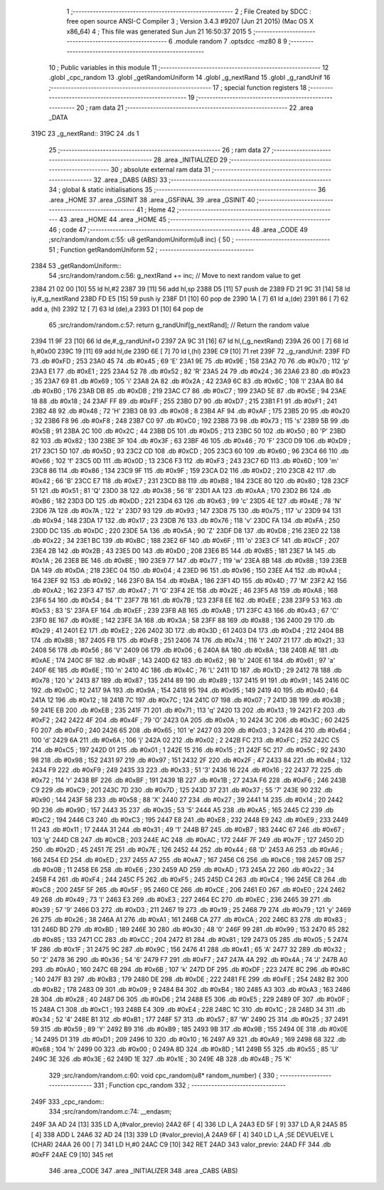                               1 ;--------------------------------------------------------
                              2 ; File Created by SDCC : free open source ANSI-C Compiler
                              3 ; Version 3.4.3 #9207 (Jun 21 2015) (Mac OS X x86_64)
                              4 ; This file was generated Sun Jun 21 16:50:37 2015
                              5 ;--------------------------------------------------------
                              6 	.module random
                              7 	.optsdcc -mz80
                              8 	
                              9 ;--------------------------------------------------------
                             10 ; Public variables in this module
                             11 ;--------------------------------------------------------
                             12 	.globl _cpc_random
                             13 	.globl _getRandomUniform
                             14 	.globl _g_nextRand
                             15 	.globl _g_randUnif
                             16 ;--------------------------------------------------------
                             17 ; special function registers
                             18 ;--------------------------------------------------------
                             19 ;--------------------------------------------------------
                             20 ; ram data
                             21 ;--------------------------------------------------------
                             22 	.area _DATA
   319C                      23 _g_nextRand::
   319C                      24 	.ds 1
                             25 ;--------------------------------------------------------
                             26 ; ram data
                             27 ;--------------------------------------------------------
                             28 	.area _INITIALIZED
                             29 ;--------------------------------------------------------
                             30 ; absolute external ram data
                             31 ;--------------------------------------------------------
                             32 	.area _DABS (ABS)
                             33 ;--------------------------------------------------------
                             34 ; global & static initialisations
                             35 ;--------------------------------------------------------
                             36 	.area _HOME
                             37 	.area _GSINIT
                             38 	.area _GSFINAL
                             39 	.area _GSINIT
                             40 ;--------------------------------------------------------
                             41 ; Home
                             42 ;--------------------------------------------------------
                             43 	.area _HOME
                             44 	.area _HOME
                             45 ;--------------------------------------------------------
                             46 ; code
                             47 ;--------------------------------------------------------
                             48 	.area _CODE
                             49 ;src/random/random.c:55: u8 getRandomUniform(u8 inc) {
                             50 ;	---------------------------------
                             51 ; Function getRandomUniform
                             52 ; ---------------------------------
   2384                      53 _getRandomUniform::
                             54 ;src/random/random.c:56: g_nextRand += inc;               // Move to next random value to get
   2384 21 02 00      [10]   55 	ld	hl,#2
   2387 39            [11]   56 	add	hl,sp
   2388 D5            [11]   57 	push	de
   2389 FD 21 9C 31   [14]   58 	ld	iy,#_g_nextRand
   238D FD E5         [15]   59 	push	iy
   238F D1            [10]   60 	pop	de
   2390 1A            [ 7]   61 	ld	a,(de)
   2391 86            [ 7]   62 	add	a, (hl)
   2392 12            [ 7]   63 	ld	(de),a
   2393 D1            [10]   64 	pop	de
                             65 ;src/random/random.c:57: return g_randUnif[g_nextRand];   // Return the random value
   2394 11 9F 23      [10]   66 	ld	de,#_g_randUnif+0
   2397 2A 9C 31      [16]   67 	ld	hl,(_g_nextRand)
   239A 26 00         [ 7]   68 	ld	h,#0x00
   239C 19            [11]   69 	add	hl,de
   239D 6E            [ 7]   70 	ld	l,(hl)
   239E C9            [10]   71 	ret
   239F                      72 _g_randUnif:
   239F FD                   73 	.db #0xFD	; 253
   23A0 45                   74 	.db #0x45	; 69	'E'
   23A1 9E                   75 	.db #0x9E	; 158
   23A2 70                   76 	.db #0x70	; 112	'p'
   23A3 E1                   77 	.db #0xE1	; 225
   23A4 52                   78 	.db #0x52	; 82	'R'
   23A5 24                   79 	.db #0x24	; 36
   23A6 23                   80 	.db #0x23	; 35
   23A7 69                   81 	.db #0x69	; 105	'i'
   23A8 2A                   82 	.db #0x2A	; 42
   23A9 6C                   83 	.db #0x6C	; 108	'l'
   23AA B0                   84 	.db #0xB0	; 176
   23AB DB                   85 	.db #0xDB	; 219
   23AC C7                   86 	.db #0xC7	; 199
   23AD 5E                   87 	.db #0x5E	; 94
   23AE 18                   88 	.db #0x18	; 24
   23AF FF                   89 	.db #0xFF	; 255
   23B0 D7                   90 	.db #0xD7	; 215
   23B1 F1                   91 	.db #0xF1	; 241
   23B2 48                   92 	.db #0x48	; 72	'H'
   23B3 08                   93 	.db #0x08	; 8
   23B4 AF                   94 	.db #0xAF	; 175
   23B5 20                   95 	.db #0x20	; 32
   23B6 F8                   96 	.db #0xF8	; 248
   23B7 C0                   97 	.db #0xC0	; 192
   23B8 73                   98 	.db #0x73	; 115	's'
   23B9 5B                   99 	.db #0x5B	; 91
   23BA 2C                  100 	.db #0x2C	; 44
   23BB D5                  101 	.db #0xD5	; 213
   23BC 50                  102 	.db #0x50	; 80	'P'
   23BD 82                  103 	.db #0x82	; 130
   23BE 3F                  104 	.db #0x3F	; 63
   23BF 46                  105 	.db #0x46	; 70	'F'
   23C0 D9                  106 	.db #0xD9	; 217
   23C1 5D                  107 	.db #0x5D	; 93
   23C2 CD                  108 	.db #0xCD	; 205
   23C3 60                  109 	.db #0x60	; 96
   23C4 66                  110 	.db #0x66	; 102	'f'
   23C5 0D                  111 	.db #0x0D	; 13
   23C6 F3                  112 	.db #0xF3	; 243
   23C7 6D                  113 	.db #0x6D	; 109	'm'
   23C8 86                  114 	.db #0x86	; 134
   23C9 9F                  115 	.db #0x9F	; 159
   23CA D2                  116 	.db #0xD2	; 210
   23CB 42                  117 	.db #0x42	; 66	'B'
   23CC E7                  118 	.db #0xE7	; 231
   23CD B8                  119 	.db #0xB8	; 184
   23CE 80                  120 	.db #0x80	; 128
   23CF 51                  121 	.db #0x51	; 81	'Q'
   23D0 38                  122 	.db #0x38	; 56	'8'
   23D1 AA                  123 	.db #0xAA	; 170
   23D2 B6                  124 	.db #0xB6	; 182
   23D3 DD                  125 	.db #0xDD	; 221
   23D4 63                  126 	.db #0x63	; 99	'c'
   23D5 4E                  127 	.db #0x4E	; 78	'N'
   23D6 7A                  128 	.db #0x7A	; 122	'z'
   23D7 93                  129 	.db #0x93	; 147
   23D8 75                  130 	.db #0x75	; 117	'u'
   23D9 94                  131 	.db #0x94	; 148
   23DA 17                  132 	.db #0x17	; 23
   23DB 76                  133 	.db #0x76	; 118	'v'
   23DC FA                  134 	.db #0xFA	; 250
   23DD DC                  135 	.db #0xDC	; 220
   23DE 5A                  136 	.db #0x5A	; 90	'Z'
   23DF D8                  137 	.db #0xD8	; 216
   23E0 22                  138 	.db #0x22	; 34
   23E1 BC                  139 	.db #0xBC	; 188
   23E2 6F                  140 	.db #0x6F	; 111	'o'
   23E3 CF                  141 	.db #0xCF	; 207
   23E4 2B                  142 	.db #0x2B	; 43
   23E5 D0                  143 	.db #0xD0	; 208
   23E6 B5                  144 	.db #0xB5	; 181
   23E7 1A                  145 	.db #0x1A	; 26
   23E8 BE                  146 	.db #0xBE	; 190
   23E9 77                  147 	.db #0x77	; 119	'w'
   23EA 8B                  148 	.db #0x8B	; 139
   23EB DA                  149 	.db #0xDA	; 218
   23EC 04                  150 	.db #0x04	; 4
   23ED 96                  151 	.db #0x96	; 150
   23EE A4                  152 	.db #0xA4	; 164
   23EF 92                  153 	.db #0x92	; 146
   23F0 BA                  154 	.db #0xBA	; 186
   23F1 4D                  155 	.db #0x4D	; 77	'M'
   23F2 A2                  156 	.db #0xA2	; 162
   23F3 47                  157 	.db #0x47	; 71	'G'
   23F4 2E                  158 	.db #0x2E	; 46
   23F5 A8                  159 	.db #0xA8	; 168
   23F6 54                  160 	.db #0x54	; 84	'T'
   23F7 7B                  161 	.db #0x7B	; 123
   23F8 EE                  162 	.db #0xEE	; 238
   23F9 53                  163 	.db #0x53	; 83	'S'
   23FA EF                  164 	.db #0xEF	; 239
   23FB AB                  165 	.db #0xAB	; 171
   23FC 43                  166 	.db #0x43	; 67	'C'
   23FD 8E                  167 	.db #0x8E	; 142
   23FE 3A                  168 	.db #0x3A	; 58
   23FF 88                  169 	.db #0x88	; 136
   2400 29                  170 	.db #0x29	; 41
   2401 E2                  171 	.db #0xE2	; 226
   2402 3D                  172 	.db #0x3D	; 61
   2403 D4                  173 	.db #0xD4	; 212
   2404 BB                  174 	.db #0xBB	; 187
   2405 FB                  175 	.db #0xFB	; 251
   2406 74                  176 	.db #0x74	; 116	't'
   2407 21                  177 	.db #0x21	; 33
   2408 56                  178 	.db #0x56	; 86	'V'
   2409 06                  179 	.db #0x06	; 6
   240A 8A                  180 	.db #0x8A	; 138
   240B AE                  181 	.db #0xAE	; 174
   240C 8F                  182 	.db #0x8F	; 143
   240D 62                  183 	.db #0x62	; 98	'b'
   240E 61                  184 	.db #0x61	; 97	'a'
   240F 6E                  185 	.db #0x6E	; 110	'n'
   2410 4C                  186 	.db #0x4C	; 76	'L'
   2411 1D                  187 	.db #0x1D	; 29
   2412 78                  188 	.db #0x78	; 120	'x'
   2413 87                  189 	.db #0x87	; 135
   2414 89                  190 	.db #0x89	; 137
   2415 91                  191 	.db #0x91	; 145
   2416 0C                  192 	.db #0x0C	; 12
   2417 9A                  193 	.db #0x9A	; 154
   2418 95                  194 	.db #0x95	; 149
   2419 40                  195 	.db #0x40	; 64
   241A 12                  196 	.db #0x12	; 18
   241B 7C                  197 	.db #0x7C	; 124
   241C 07                  198 	.db #0x07	; 7
   241D 3B                  199 	.db #0x3B	; 59
   241E EB                  200 	.db #0xEB	; 235
   241F 71                  201 	.db #0x71	; 113	'q'
   2420 13                  202 	.db #0x13	; 19
   2421 F2                  203 	.db #0xF2	; 242
   2422 4F                  204 	.db #0x4F	; 79	'O'
   2423 0A                  205 	.db #0x0A	; 10
   2424 3C                  206 	.db #0x3C	; 60
   2425 F0                  207 	.db #0xF0	; 240
   2426 65                  208 	.db #0x65	; 101	'e'
   2427 03                  209 	.db #0x03	; 3
   2428 64                  210 	.db #0x64	; 100	'd'
   2429 6A                  211 	.db #0x6A	; 106	'j'
   242A 02                  212 	.db #0x02	; 2
   242B FC                  213 	.db #0xFC	; 252
   242C C5                  214 	.db #0xC5	; 197
   242D 01                  215 	.db #0x01	; 1
   242E 15                  216 	.db #0x15	; 21
   242F 5C                  217 	.db #0x5C	; 92
   2430 98                  218 	.db #0x98	; 152
   2431 97                  219 	.db #0x97	; 151
   2432 2F                  220 	.db #0x2F	; 47
   2433 84                  221 	.db #0x84	; 132
   2434 F9                  222 	.db #0xF9	; 249
   2435 33                  223 	.db #0x33	; 51	'3'
   2436 16                  224 	.db #0x16	; 22
   2437 72                  225 	.db #0x72	; 114	'r'
   2438 BF                  226 	.db #0xBF	; 191
   2439 1B                  227 	.db #0x1B	; 27
   243A F6                  228 	.db #0xF6	; 246
   243B C9                  229 	.db #0xC9	; 201
   243C 7D                  230 	.db #0x7D	; 125
   243D 37                  231 	.db #0x37	; 55	'7'
   243E 90                  232 	.db #0x90	; 144
   243F 58                  233 	.db #0x58	; 88	'X'
   2440 27                  234 	.db #0x27	; 39
   2441 14                  235 	.db #0x14	; 20
   2442 9D                  236 	.db #0x9D	; 157
   2443 35                  237 	.db #0x35	; 53	'5'
   2444 A5                  238 	.db #0xA5	; 165
   2445 C2                  239 	.db #0xC2	; 194
   2446 C3                  240 	.db #0xC3	; 195
   2447 E8                  241 	.db #0xE8	; 232
   2448 E9                  242 	.db #0xE9	; 233
   2449 11                  243 	.db #0x11	; 17
   244A 31                  244 	.db #0x31	; 49	'1'
   244B B7                  245 	.db #0xB7	; 183
   244C 67                  246 	.db #0x67	; 103	'g'
   244D CB                  247 	.db #0xCB	; 203
   244E AC                  248 	.db #0xAC	; 172
   244F 7F                  249 	.db #0x7F	; 127
   2450 2D                  250 	.db #0x2D	; 45
   2451 7E                  251 	.db #0x7E	; 126
   2452 44                  252 	.db #0x44	; 68	'D'
   2453 A6                  253 	.db #0xA6	; 166
   2454 ED                  254 	.db #0xED	; 237
   2455 A7                  255 	.db #0xA7	; 167
   2456 C6                  256 	.db #0xC6	; 198
   2457 0B                  257 	.db #0x0B	; 11
   2458 E6                  258 	.db #0xE6	; 230
   2459 AD                  259 	.db #0xAD	; 173
   245A 22                  260 	.db #0x22	; 34
   245B F4                  261 	.db #0xF4	; 244
   245C F5                  262 	.db #0xF5	; 245
   245D C4                  263 	.db #0xC4	; 196
   245E C8                  264 	.db #0xC8	; 200
   245F 5F                  265 	.db #0x5F	; 95
   2460 CE                  266 	.db #0xCE	; 206
   2461 E0                  267 	.db #0xE0	; 224
   2462 49                  268 	.db #0x49	; 73	'I'
   2463 E3                  269 	.db #0xE3	; 227
   2464 EC                  270 	.db #0xEC	; 236
   2465 39                  271 	.db #0x39	; 57	'9'
   2466 D3                  272 	.db #0xD3	; 211
   2467 19                  273 	.db #0x19	; 25
   2468 79                  274 	.db #0x79	; 121	'y'
   2469 26                  275 	.db #0x26	; 38
   246A A1                  276 	.db #0xA1	; 161
   246B CA                  277 	.db #0xCA	; 202
   246C 83                  278 	.db #0x83	; 131
   246D BD                  279 	.db #0xBD	; 189
   246E 30                  280 	.db #0x30	; 48	'0'
   246F 99                  281 	.db #0x99	; 153
   2470 85                  282 	.db #0x85	; 133
   2471 CC                  283 	.db #0xCC	; 204
   2472 81                  284 	.db #0x81	; 129
   2473 05                  285 	.db #0x05	; 5
   2474 1F                  286 	.db #0x1F	; 31
   2475 9C                  287 	.db #0x9C	; 156
   2476 41                  288 	.db #0x41	; 65	'A'
   2477 32                  289 	.db #0x32	; 50	'2'
   2478 36                  290 	.db #0x36	; 54	'6'
   2479 F7                  291 	.db #0xF7	; 247
   247A 4A                  292 	.db #0x4A	; 74	'J'
   247B A0                  293 	.db #0xA0	; 160
   247C 6B                  294 	.db #0x6B	; 107	'k'
   247D DF                  295 	.db #0xDF	; 223
   247E 8C                  296 	.db #0x8C	; 140
   247F B3                  297 	.db #0xB3	; 179
   2480 DE                  298 	.db #0xDE	; 222
   2481 FE                  299 	.db #0xFE	; 254
   2482 B2                  300 	.db #0xB2	; 178
   2483 09                  301 	.db #0x09	; 9
   2484 B4                  302 	.db #0xB4	; 180
   2485 A3                  303 	.db #0xA3	; 163
   2486 28                  304 	.db #0x28	; 40
   2487 D6                  305 	.db #0xD6	; 214
   2488 E5                  306 	.db #0xE5	; 229
   2489 0F                  307 	.db #0x0F	; 15
   248A C1                  308 	.db #0xC1	; 193
   248B E4                  309 	.db #0xE4	; 228
   248C 1C                  310 	.db #0x1C	; 28
   248D 34                  311 	.db #0x34	; 52	'4'
   248E B1                  312 	.db #0xB1	; 177
   248F 57                  313 	.db #0x57	; 87	'W'
   2490 25                  314 	.db #0x25	; 37
   2491 59                  315 	.db #0x59	; 89	'Y'
   2492 B9                  316 	.db #0xB9	; 185
   2493 9B                  317 	.db #0x9B	; 155
   2494 0E                  318 	.db #0x0E	; 14
   2495 D1                  319 	.db #0xD1	; 209
   2496 10                  320 	.db #0x10	; 16
   2497 A9                  321 	.db #0xA9	; 169
   2498 68                  322 	.db #0x68	; 104	'h'
   2499 00                  323 	.db #0x00	; 0
   249A 8D                  324 	.db #0x8D	; 141
   249B 55                  325 	.db #0x55	; 85	'U'
   249C 3E                  326 	.db #0x3E	; 62
   249D 1E                  327 	.db #0x1E	; 30
   249E 4B                  328 	.db #0x4B	; 75	'K'
                            329 ;src/random/random.c:60: void cpc_random(u8* random_number) {
                            330 ;	---------------------------------
                            331 ; Function cpc_random
                            332 ; ---------------------------------
   249F                     333 _cpc_random::
                            334 ;src/random/random.c:74: __endasm;
   249F 3A AD 24      [13]  335 	LD A,(#valor_previo)
   24A2 6F            [ 4]  336 	LD L,A
   24A3 ED 5F         [ 9]  337 	LD A,R
   24A5 85            [ 4]  338 	ADD L
   24A6 32 AD 24      [13]  339 	LD (#valor_previo),A
   24A9 6F            [ 4]  340 	LD L,A ;SE DEVUELVE L (CHAR)
   24AA 26 00         [ 7]  341 	LD H,#0
   24AC C9            [10]  342 	RET
   24AD                     343 	 valor_previo:
   24AD FF                  344 	.db #0xFF
   24AE C9            [10]  345 	ret
                            346 	.area _CODE
                            347 	.area _INITIALIZER
                            348 	.area _CABS (ABS)
